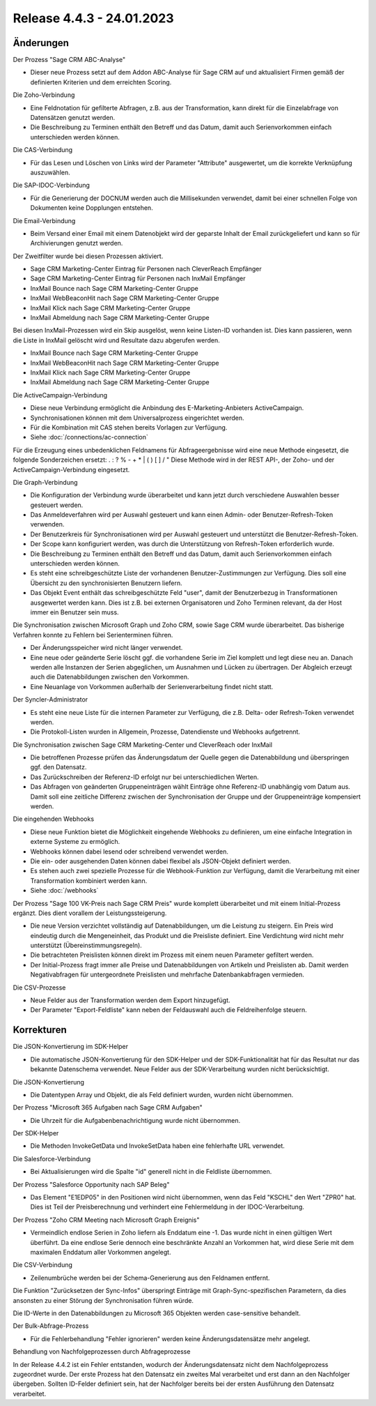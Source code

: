 ﻿Release 4.4.3 - 24.01.2023
==========================

Änderungen
----------

Der Prozess "Sage CRM ABC-Analyse"

* Dieser neue Prozess setzt auf dem Addon ABC-Analyse für Sage CRM auf und aktualisiert Firmen gemäß der definierten Kriterien und dem erreichten Scoring.

Die Zoho-Verbindung

* Eine Feldnotation für gefilterte Abfragen, z.B. aus der Transformation, kann direkt für die Einzelabfrage von Datensätzen genutzt werden.
* Die Beschreibung zu Terminen enthält den Betreff und das Datum, damit auch Serienvorkommen einfach unterschieden werden können.

Die CAS-Verbindung

* Für das Lesen und Löschen von Links wird der Parameter "Attribute" ausgewertet, um die korrekte Verknüpfung auszuwählen.

Die SAP-IDOC-Verbindung

* Für die Generierung der DOCNUM werden auch die Millisekunden verwendet, damit bei einer schnellen Folge von Dokumenten keine Dopplungen entstehen.

Die Email-Verbindung

* Beim Versand einer Email mit einem Datenobjekt wird der geparste Inhalt der Email zurückgeliefert und kann so für Archivierungen genutzt werden.

Der Zweitfilter wurde bei diesen Prozessen aktiviert.

* Sage CRM Marketing-Center Eintrag für Personen nach CleverReach Empfänger
* Sage CRM Marketing-Center Eintrag für Personen nach InxMail Empfänger
* InxMail Bounce nach Sage CRM Marketing-Center Gruppe
* InxMail WebBeaconHit nach Sage CRM Marketing-Center Gruppe
* InxMail Klick nach Sage CRM Marketing-Center Gruppe
* InxMail Abmeldung nach Sage CRM Marketing-Center Gruppe

Bei diesen InxMail-Prozessen wird ein Skip ausgelöst, wenn keine Listen-ID vorhanden ist.
Dies kann passieren, wenn die Liste in InxMail gelöscht wird und Resultate dazu abgerufen werden.

* InxMail Bounce nach Sage CRM Marketing-Center Gruppe
* InxMail WebBeaconHit nach Sage CRM Marketing-Center Gruppe
* InxMail Klick nach Sage CRM Marketing-Center Gruppe
* InxMail Abmeldung nach Sage CRM Marketing-Center Gruppe

Die ActiveCampaign-Verbindung

* Diese neue Verbindung ermöglicht die Anbindung des E-Marketing-Anbieters ActiveCampaign.
* Synchronisationen können mit dem Universalprozess eingerichtet werden.
* Für die Kombination mit CAS stehen bereits Vorlagen zur Verfügung.
* Siehe :doc:`/connections/ac-connection`

Für die Erzeugung eines unbedenklichen Feldnamens für Abfrageergebnisse wird eine neue Methode eingesetzt, die folgende Sonderzeichen ersetzt: . : ? % - + * | ( ) [ ] / \ "
Diese Methode wird in der REST API-, der Zoho- und der ActiveCampaign-Verbindung eingesetzt.

Die Graph-Verbindung

* Die Konfiguration der Verbindung wurde überarbeitet und kann jetzt durch verschiedene Auswahlen besser gesteuert werden.
* Das Anmeldeverfahren wird per Auswahl gesteuert und kann einen Admin- oder Benutzer-Refresh-Token verwenden.
* Der Benutzerkreis für Synchronisationen wird per Auswahl gesteuert und unterstützt die Benutzer-Refresh-Token.
* Der Scope kann konfiguriert werden, was durch die Unterstützung von Refresh-Token erforderlich wurde.
* Die Beschreibung zu Terminen enthält den Betreff und das Datum, damit auch Serienvorkommen einfach unterschieden werden können.
* Es steht eine schreibgeschützte Liste der vorhandenen Benutzer-Zustimmungen zur Verfügung. Dies soll eine Übersicht zu den synchronisierten Benutzern liefern.
* Das Objekt Event enthält das schreibgeschützte Feld "user", damit der Benutzerbezug in Transformationen ausgewertet werden kann. Dies ist z.B. bei externen Organisatoren und Zoho Terminen relevant, da der Host immer ein Benutzer sein muss.

Die Synchronisation zwischen Microsoft Graph und Zoho CRM, sowie Sage CRM wurde überarbeitet. Das bisherige Verfahren konnte zu Fehlern bei Serienterminen führen.

* Der Änderungsspeicher wird nicht länger verwendet.
* Eine neue oder geänderte Serie löscht ggf. die vorhandene Serie im Ziel komplett und legt diese neu an. Danach werden alle Instanzen der Serien abgeglichen, um Ausnahmen und Lücken zu übertragen. Der Abgleich erzeugt auch die Datenabbildungen zwischen den Vorkommen.
* Eine Neuanlage von Vorkommen außerhalb der Serienverarbeitung findet nicht statt.

Der Syncler-Administrator

* Es steht eine neue Liste für die internen Parameter zur Verfügung, die z.B. Delta- oder Refresh-Token verwendet werden.
* Die Protokoll-Listen wurden in Allgemein, Prozesse, Datendienste und Webhooks aufgetrennt.

Die Synchronisation zwischen Sage CRM Marketing-Center und CleverReach oder InxMail

* Die betroffenen Prozesse prüfen das Änderungsdatum der Quelle gegen die Datenabbildung und überspringen ggf. den Datensatz.
* Das Zurückschreiben der Referenz-ID erfolgt nur bei unterschiedlichen Werten.
* Das Abfragen von geänderten Gruppeneinträgen wählt Einträge ohne Referenz-ID unabhängig vom Datum aus. Damit soll eine zeitliche Differenz zwischen der Synchronisation der Gruppe und der Gruppeneinträge kompensiert werden.

Die eingehenden Webhooks

* Diese neue Funktion bietet die Möglichkeit eingehende Webhooks zu definieren, um eine einfache Integration in externe Systeme zu ermöglich.
* Webhooks können dabei lesend oder schreibend verwendet werden.
* Die ein- oder ausgehenden Daten können dabei flexibel als JSON-Objekt definiert werden.
* Es stehen auch zwei spezielle Prozesse für die Webhook-Funktion zur Verfügung, damit die Verarbeitung mit einer Transformation kombiniert werden kann.
* Siehe :doc:`/webhooks`

Der Prozess "Sage 100 VK-Preis nach Sage CRM Preis" wurde komplett überarbeitet und mit einem Initial-Prozess ergänzt. Dies dient vorallem der Leistungssteigerung.

* Die neue Version verzichtet vollständig auf Datenabbildungen, um die Leistung zu steigern. Ein Preis wird eindeutig durch die Mengeneinheit, das Produkt und die Preisliste definiert. Eine Verdichtung wird nicht mehr unterstützt (Übereinstimmungsregeln).
* Die betrachteten Preislisten können direkt im Prozess mit einem neuen Parameter gefiltert werden.
* Der Initial-Prozess fragt immer alle Preise und Datenabbildungen von Artikeln und Preislisten ab. Damit werden Negativabfragen für untergeordnete Preislisten und mehrfache Datenbankabfragen vermieden.

Die CSV-Prozesse

* Neue Felder aus der Transformation werden dem Export hinzugefügt.
* Der Parameter "Export-Feldliste" kann neben der Feldauswahl auch die Feldreihenfolge steuern.


Korrekturen
-----------

Die JSON-Konvertierung im SDK-Helper

* Die automatische JSON-Konvertierung für den SDK-Helper und der SDK-Funktionalität hat für das Resultat nur das bekannte Datenschema verwendet. Neue Felder aus der SDK-Verarbeitung wurden nicht berücksichtigt.

Die JSON-Konvertierung

* Die Datentypen Array und Objekt, die als Feld definiert wurden, wurden nicht übernommen.

Der Prozess "Microsoft 365 Aufgaben nach Sage CRM Aufgaben"

* Die Uhrzeit für die Aufgabenbenachrichtigung wurde nicht übernommen.

Der SDK-Helper

* Die Methoden InvokeGetData und InvokeSetData haben eine fehlerhafte URL verwendet.

Die Salesforce-Verbindung

* Bei Aktualisierungen wird die Spalte "id" generell nicht in die Feldliste übernommen.

Der Prozess "Salesforce Opportunity nach SAP Beleg"

* Das Element "E1EDP05" in den Positionen wird nicht übernommen, wenn das Feld "KSCHL" den Wert "ZPR0" hat. Dies ist Teil der Preisberechnung und verhindert eine Fehlermeldung in der IDOC-Verarbeitung.

Der Prozess "Zoho CRM Meeting nach Microsoft Graph Ereignis"

* Vermeindlich endlose Serien in Zoho liefern als Enddatum eine -1. Das wurde nicht in einen gültigen Wert überführt. Da eine endlose Serie dennoch eine beschränkte Anzahl an Vorkommen hat, wird diese Serie mit dem maximalen Enddatum aller Vorkommen angelegt.

Die CSV-Verbindung

* Zeilenumbrüche werden bei der Schema-Generierung aus den Feldnamen entfernt.

Die Funktion "Zurücksetzen der Sync-Infos" überspringt Einträge mit Graph-Sync-spezifischen Parametern, da dies ansonsten zu einer Störung der Synchronisation führen würde.

Die ID-Werte in den Datenabbildungen zu Microsoft 365 Objekten werden case-sensitive behandelt.

Der Bulk-Abfrage-Prozess

* Für die Fehlerbehandlung "Fehler ignorieren" werden keine Änderungsdatensätze mehr angelegt.

Behandlung von Nachfolgeprozessen durch Abfrageprozesse

In der Release 4.4.2 ist ein Fehler entstanden, wodurch der Änderungsdatensatz nicht dem Nachfolgeprozess zugeordnet wurde.
Der erste Prozess hat den Datensatz ein zweites Mal verarbeitet und erst dann an den Nachfolger übergeben.
Sollten ID-Felder definiert sein, hat der Nachfolger bereits bei der ersten Ausführung den Datensatz verarbeitet.